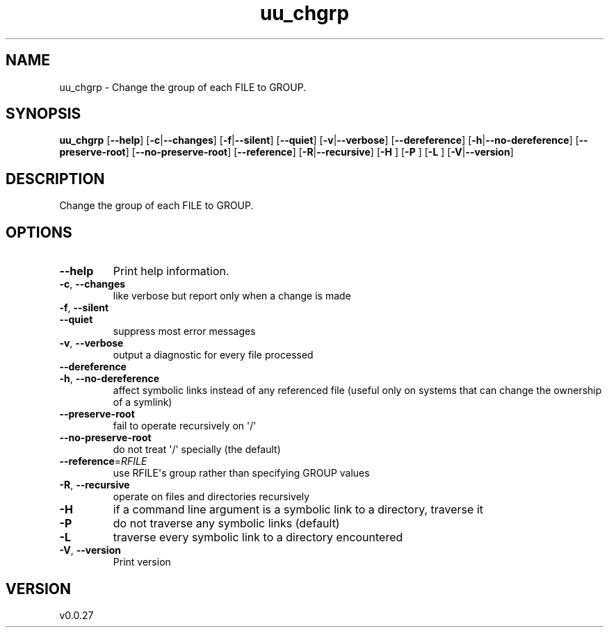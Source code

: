 .ie \n(.g .ds Aq \(aq
.el .ds Aq '
.TH uu_chgrp 1  "uu_chgrp 0.0.27" 
.SH NAME
uu_chgrp \- Change the group of each FILE to GROUP.
.SH SYNOPSIS
\fBuu_chgrp\fR [\fB\-\-help\fR] [\fB\-c\fR|\fB\-\-changes\fR] [\fB\-f\fR|\fB\-\-silent\fR] [\fB\-\-quiet\fR] [\fB\-v\fR|\fB\-\-verbose\fR] [\fB\-\-dereference\fR] [\fB\-h\fR|\fB\-\-no\-dereference\fR] [\fB\-\-preserve\-root\fR] [\fB\-\-no\-preserve\-root\fR] [\fB\-\-reference\fR] [\fB\-R\fR|\fB\-\-recursive\fR] [\fB\-H \fR] [\fB\-P \fR] [\fB\-L \fR] [\fB\-V\fR|\fB\-\-version\fR] 
.SH DESCRIPTION
Change the group of each FILE to GROUP.
.SH OPTIONS
.TP
\fB\-\-help\fR
Print help information.
.TP
\fB\-c\fR, \fB\-\-changes\fR
like verbose but report only when a change is made
.TP
\fB\-f\fR, \fB\-\-silent\fR

.TP
\fB\-\-quiet\fR
suppress most error messages
.TP
\fB\-v\fR, \fB\-\-verbose\fR
output a diagnostic for every file processed
.TP
\fB\-\-dereference\fR

.TP
\fB\-h\fR, \fB\-\-no\-dereference\fR
affect symbolic links instead of any referenced file (useful only on systems that can change the ownership of a symlink)
.TP
\fB\-\-preserve\-root\fR
fail to operate recursively on \*(Aq/\*(Aq
.TP
\fB\-\-no\-preserve\-root\fR
do not treat \*(Aq/\*(Aq specially (the default)
.TP
\fB\-\-reference\fR=\fIRFILE\fR
use RFILE\*(Aqs group rather than specifying GROUP values
.TP
\fB\-R\fR, \fB\-\-recursive\fR
operate on files and directories recursively
.TP
\fB\-H\fR
if a command line argument is a symbolic link to a directory, traverse it
.TP
\fB\-P\fR
do not traverse any symbolic links (default)
.TP
\fB\-L\fR
traverse every symbolic link to a directory encountered
.TP
\fB\-V\fR, \fB\-\-version\fR
Print version
.SH VERSION
v0.0.27
